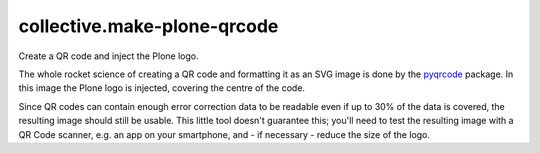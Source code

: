 collective.make-plone-qrcode
============================

Create a QR code and inject the Plone logo.

.. image:: docs/make-plone-qrcode.svg
   :align: right

The whole rocket science of creating a QR code and formatting it
as an SVG image is done by the pyqrcode_ package.
In this image the Plone logo is injected, covering the centre of the code.

Since QR codes can contain enough error correction data to be readable
even if up to 30% of the data is covered,
the resulting image should still be usable.
This little tool doesn't guarantee this; you'll need to test the resulting
image with a QR Code scanner, e.g. an app on your smartphone, and - if
necessary - reduce the size of the logo.

.. _pyqrcode: https://pypi.org/project/pyqrcode

.. vim: sw=2 sts=2 si et tw=79 cc=+1
